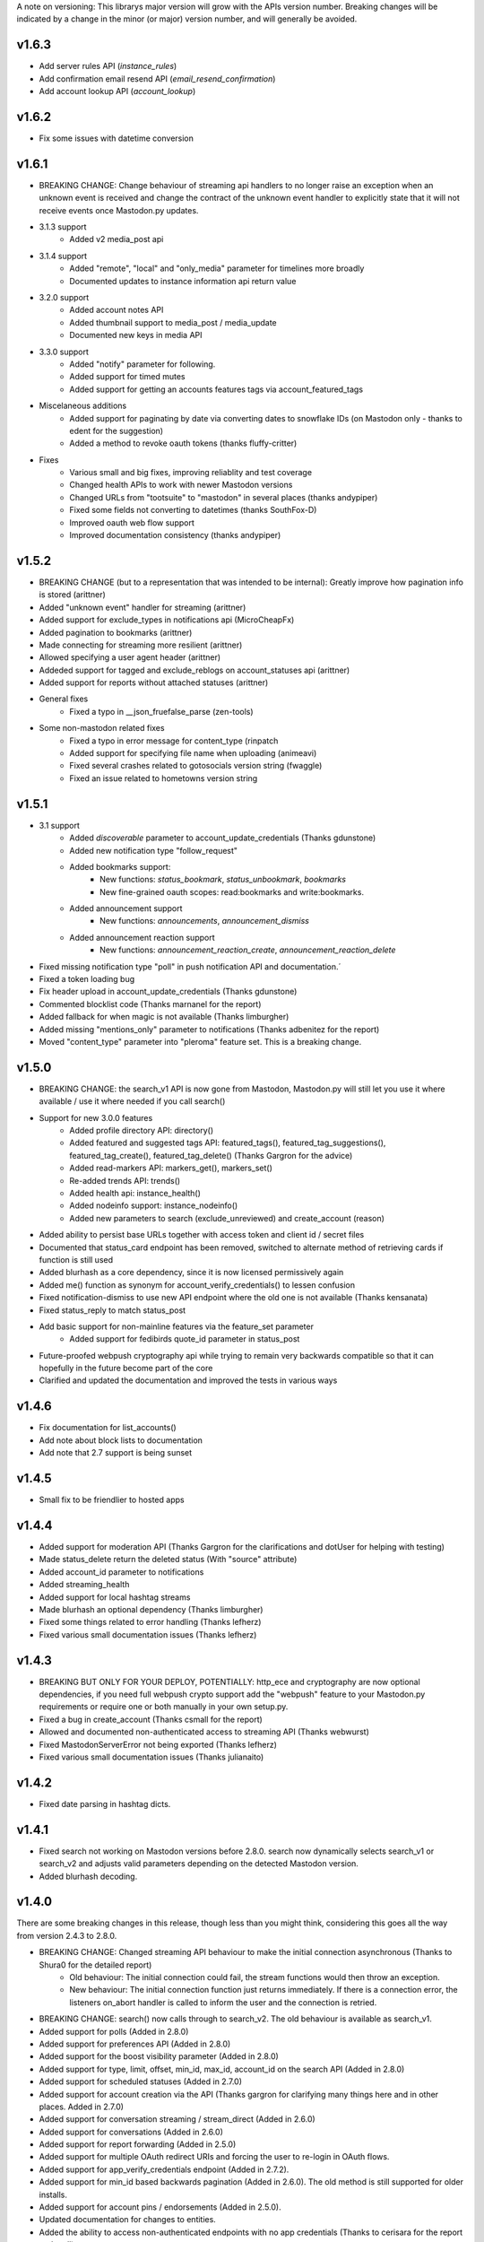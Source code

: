 A note on versioning: This librarys major version will grow with the APIs 
version number. Breaking changes will be indicated by a change in the minor
(or major) version number, and will generally be avoided.  

v1.6.3
------
* Add server rules API (`instance_rules`)
* Add confirmation email resend API (`email_resend_confirmation`)
* Add account lookup API (`account_lookup`)

v1.6.2
------
* Fix some issues with datetime conversion

v1.6.1
------
* BREAKING CHANGE: Change behaviour of streaming api handlers to no longer raise an exception when an unknown event is received and change the contract of the unknown event handler to explicitly state that it will not receive events once Mastodon.py updates.
* 3.1.3 support
    * Added v2 media_post api
* 3.1.4 support
    * Added "remote", "local" and "only_media" parameter for timelines more broadly
    * Documented updates to instance information api return value
* 3.2.0 support
    * Added account notes API
    * Added thumbnail support to media_post / media_update
    * Documented new keys in media API
* 3.3.0 support
    * Added "notify" parameter for following.
    * Added support for timed mutes
    * Added support for getting an accounts features tags via account_featured_tags
* Miscelaneous additions
    * Added support for paginating by date via converting dates to snowflake IDs (on Mastodon only - thanks to edent for the suggestion)
    * Added a method to revoke oauth tokens (thanks fluffy-critter)
* Fixes
    * Various small and big fixes, improving reliablity and test coverage
    * Changed health APIs to work with newer Mastodon versions
    * Changed URLs from "tootsuite" to "mastodon" in several places (thanks andypiper)
    * Fixed some fields not converting to datetimes (thanks SouthFox-D)
    * Improved oauth web flow support
    * Improved documentation consistency (thanks andypiper)

v1.5.2
------
* BREAKING CHANGE (but to a representation that was intended to be internal): Greatly improve how pagination info is stored (arittner)
* Added "unknown event" handler for streaming (arittner)
* Added support for exclude_types in notifications api (MicroCheapFx)
* Added pagination to bookmarks (arittner)
* Made connecting for streaming more resilient (arittner)
* Allowed specifying a user agent header (arittner)
* Addeded support for tagged and exclude_reblogs on account_statuses api (arittner)
* Added support for reports without attached statuses (arittner)
* General fixes
    * Fixed a typo in __json_fruefalse_parse (zen-tools)
* Some non-mastodon related fixes
    * Fixed a typo in error message for content_type (rinpatch
    * Added support for specifying file name when uploading (animeavi)
    * Fixed several crashes related to gotosocials version string (fwaggle)
    * Fixed an issue related to hometowns version string

v1.5.1
------
* 3.1 support
    * Added `discoverable` parameter to account_update_credentials (Thanks gdunstone)
    * Added new notification type "follow_request"
    * Added bookmarks support: 
        * New functions: `status_bookmark`, `status_unbookmark`, `bookmarks`
        * New fine-grained oauth scopes: read:bookmarks and write:bookmarks.
    * Added announcement support
        * New functions: `announcements`, `announcement_dismiss`
    * Added announcement reaction support
        * New functions: `announcement_reaction_create`, `announcement_reaction_delete`
* Fixed missing notification type "poll" in push notification API and documentation.´
* Fixed a token loading bug
* Fix header upload in account_update_credentials (Thanks gdunstone)
* Commented blocklist code (Thanks marnanel for the report)
* Added fallback for when magic is not available (Thanks limburgher)
* Added missing "mentions_only" parameter to notifications (Thanks adbenitez for the report)
* Moved "content_type" parameter into "pleroma" feature set. This is a breaking change.

v1.5.0
------
* BREAKING CHANGE: the search_v1 API is now gone from Mastodon, Mastodon.py will still let you use it where available / use it where needed if you call search()
* Support for new 3.0.0 features
    * Added profile directory API: directory()
    * Added featured and suggested tags API: featured_tags(), featured_tag_suggestions(), featured_tag_create(), featured_tag_delete() (Thanks Gargron for the advice)
    * Added read-markers API: markers_get(), markers_set()
    * Re-added trends API: trends()
    * Added health api: instance_health()
    * Added nodeinfo support: instance_nodeinfo()
    * Added new parameters to search (exclude_unreviewed) and create_account (reason)
* Added ability to persist base URLs together with access token and client id / secret files
* Documented that status_card endpoint has been removed, switched to alternate method of retrieving cards if function is still used
* Added blurhash as a core dependency, since it is now licensed permissively again
* Added me() function as synonym for account_verify_credentials() to lessen confusion
* Fixed notification-dismiss to use new API endpoint where the old one is not available (Thanks kensanata)
* Fixed status_reply to match status_post
* Add basic support for non-mainline features via the feature_set parameter
    * Added support for fedibirds quote_id parameter in status_post
* Future-proofed webpush cryptography api while trying to remain very backwards compatible so that it can hopefully in the future become part of the core
* Clarified and updated the documentation and improved the tests in various ways

v1.4.6
------
* Fix documentation for list_accounts()
* Add note about block lists to documentation
* Add note that 2.7 support is being sunset

v1.4.5
------
* Small fix to be friendlier to hosted apps

v1.4.4
------
* Added support for moderation API (Thanks Gargron for the clarifications and dotUser for helping with testing)
* Made status_delete return the deleted status (With "source" attribute)
* Added account_id parameter to notifications
* Added streaming_health
* Added support for local hashtag streams
* Made blurhash an optional dependency (Thanks limburgher)
* Fixed some things related to error handling (Thanks lefherz)
* Fixed various small documentation issues (Thanks lefherz)

v1.4.3
------
* BREAKING BUT ONLY FOR YOUR DEPLOY, POTENTIALLY: http_ece and cryptography are now optional dependencies, if you need full webpush crypto support add the "webpush" feature to your Mastodon.py requirements or require one or both manually in your own setup.py.
* Fixed a bug in create_account (Thanks csmall for the report)
* Allowed and documented non-authenticated access to streaming API (Thanks webwurst)
* Fixed MastodonServerError not being exported (Thanks lefherz)
* Fixed various small documentation issues (Thanks julianaito)

v1.4.2
------
* Fixed date parsing in hashtag dicts.

v1.4.1
------
* Fixed search not working on Mastodon versions before 2.8.0. search now dynamically selects search_v1 or search_v2 and adjusts valid parameters depending on the detected Mastodon version.
* Added blurhash decoding.

v1.4.0
------
There are some breaking changes in this release, though less than you might think, considering
this goes all the way from version 2.4.3 to 2.8.0.

* BREAKING CHANGE: Changed streaming API behaviour to make the initial connection asynchronous (Thanks to Shura0 for the detailed report)
    * Old behaviour: The initial connection could fail, the stream functions would then throw an exception.
    * New behaviour: The initial connection function just returns immediately. If there is a connection error, the listeners on_abort handler is called to inform the user and the connection is retried.
* BREAKING CHANGE: search() now calls through to search_v2. The old behaviour is available as search_v1.
* Added support for polls (Added in 2.8.0)
* Added support for preferences API (Added in 2.8.0)
* Added support for the boost visibility parameter (Added in 2.8.0)
* Added support for type, limit, offset, min_id, max_id, account_id on the search API (Added in 2.8.0)
* Added support for scheduled statuses (Added in 2.7.0)
* Added support for account creation via the API (Thanks gargron for clarifying many things here and in other places. Added in 2.7.0)
* Added support for conversation streaming / stream_direct (Added in 2.6.0)
* Added support for conversations (Added in 2.6.0)
* Added support for report forwarding (Added in 2.5.0)
* Added support for multiple OAuth redirect URIs and forcing the user to re-login in OAuth flows.
* Added support for app_verify_credentials endpoint (Added in 2.7.2).
* Added support for min_id based backwards pagination (Added in 2.6.0). The old method is still supported for older installs.
* Added support for account pins / endorsements (Added in 2.5.0).
* Updated documentation for changes to entities.
* Added the ability to access non-authenticated endpoints with no app credentials (Thanks to cerisara for the report and codl).
* Fixed the streaming API not working with gzip encoding (Thanks to bitleks for the report).
* Added more explicitly caught error classes (Thanks to lefherz).
* Improved Pleroma support including content-type and pagination fixes (Thanks to jfmcbrayer for the report and codl).
* Added better session support (Thanks to jrabbit).
* Fixed dependencies (Thanks to jrabbit).
* Fixed variousmime type issues (Thanks to errbufferoverfl and jfmcbrayer).
* Improved the example code (Thanks to MarkEEaton).
* Fixed various small documentation issues (Thanks to allo-).

v1.3.1
------
* Mastodon v2.4.3 compatibility:
   * Keyword filter support: filters(), filter(), filters_apply(), filter_create(), filter_update(), filter_delete()
   * Follow suggestions support: suggestions(), suggestion_delete()
   * account_follow() now has "reblogs" parameter
   * account_mute() now has "notifications" parameter
   * Support for granular scopes
* Added status_reply() convenience function
* First attempt at basic Pleroma compatibility (Thanks deeunderscore)
* Several small fixes

v1.3.0
------
!!!!! There are several potentially breaking changes in here, and a lot
of things changed, since this release covers two Mastodon versions and 
then some !!!!!

* Several small bug fixes (Thanks goldensuneur, bowlercaptain, joyeusenoelle)
* Improved stream error handling (Thanks codl)
* Improvements to streaming:
    * Added on_abort() handler to streams
    * Added automatic reconnecting
    * POTENTIALLY BREAKING CHANGE: Added better error catching to make sure 
      streaming functions do not just crash
* Mastodon v2.3 compatibility (sorry for the late release)
    * only_media parameter in timeline functions 
    * focus support for media_upload()
    * Added media_update()
* Mastodon v2.4 compatibility
    * Added fields to account_update_credentials()
    * WebPush support:
        * Added push_subscription(), push_subscription_set(), push_subscription_update(),
          push_subscription_delete()
        * Added webpush crypto utilities: push_subscription_generate_keys(), 
          push_subscription_decrypt_push()
* Added support for pinned toots, an oversight from 2.1.0: status_pin(), status_unpin()
* POTENTIALLY BREAKING CHANGE: Changed pagination attributes to not be part of the dict keys
  of paginated return values.
* Many internal improvements, more tests

v1.2.2
------
* Several small bugfixes (thanks codl)
* Mastodon v2.1.2 compatibility
    * Added instance_activity()
    * Added instance_peers()    
* Fixed StreamListener breaking when listening to more than one stream (again thanks, codl)
    * POTENTIALLY BREAKING CHANGE: Remvoved handle_line, which should have been an internal helper to begin with

v1.2.1 
------
* Internal stability changes and fixes to streaming code
* Fixed async parameter being ignored in two streaming methods

v1.2.0
------
* BREAKING CHANGE: Renamed streaming functions to be more in line with the rest
* POTENTIALLY BREAKING CHANGE: Added attribute-style access for returned dicts
* Mastodon v2.1.0 compatibility
    * Added custom_emojis()
    * Added list(), lists(), list_accounts()
    * Added list_create(), list_update(), list_delete()
    * Added list_accounts_add(), list_accounts_delete()
    * Added account_lists()
    * Added timeline_list()
    * Added stream_list()
* Added automatic id unpacking    
* Added api versioning
* Added a large amount of tests (MASSIVE thanks to codl)
* Added asynchronous mode to streaming api (Thanks Kjwon15)
* Added CallbackStreamListener
* Improved documentation for the streaming API
* Various fixes, clarifications, et cetera (Thanks Dryusdan, codl)  

v1.1.2
------
* 2.0 id compatibility (thanks codl)
* Added emoji support
* Media alt-text support (thanks foozmeat)
* Python2 fixes (thanks ragingscholar)
* General code cleanup and small fixes (thanks codl)
* Beginnings of better error handling (thanks Elizafox)
* Various documentation updates

v1.1.1
------
* Emergency fix to allow logging in to work (thanks codl)

v1.1.0
------
* BREAKING CHANGE: Added date parsing to the response parser
* Added notification dismissal
* Added conversation muting
* Updated documentation
* Added asynchronous mode for the streaming API
* Fixed several bugs (thanks ng-0, LogalDeveloper, Chronister, Elizafox, codl, lambadalambda)
* Improved code style (thanks foxmask)

v1.0.8
------
* Added support for domain blocks
* Updated the documentation to reflect API changes
* Added support for pagination (Thanks gled-rs, azillion)
* Fixed various bugs (Thanks brrzap, fumi-san)

v1.0.7
------
* Added support for OAuth2 (Thanks to azillon)
* Added support for several new endpoints (Thanks phryk, aeonofdiscord, naoyat)
* Fixed various bugs (Thanks EliotBerriot, csu, edsu)
* Added support for streaming API (Thanks wjt)

v1.0.6
------
* Fixed several bugs (Thanks to Psycojoker, wjt and wxcafe)
* Added support for spoiler text (Thanks to Erin Congden)
* Added support for mute functionality (Thanks to Erin Congden)
* Added support for getting favourites (Thanks to Erin Congden)
* Added support for follow requests (Thanks to Erin Congden, again)
* Added MANIFEST.in to allow for conda packaging (Thanks, pmlandwehr)

v1.0.5
------
* Fixed previous fix (Thank you, @tylerb@mastodon.social)

v1.0.4
------
* Fixed an app creation bug (Thank you, @tylerb@mastodon.social)

v1.0.3
------
* Added support for toot privacy (thanks fpietsche)

v1.0.2
------
* Removed functions and documentation for APIs that have been removed
* Documentation is now vastly improved thanks to @lydia@mastodon.social / girlsim
* Rate limiting code - Mastodon.py can now attempt to respect rate limits
* Several small bug fixes, consistency fixes, quality-of-life improvements

v.1.0.1
-------
* Added timeline_*() functions for consistency. timeline() functions as before.
* Clarified documentation in various places.
* Added previously-undocumented notifications() - API that gets a users notifications.
  
v.1.0.0
-------
* Initial Release

